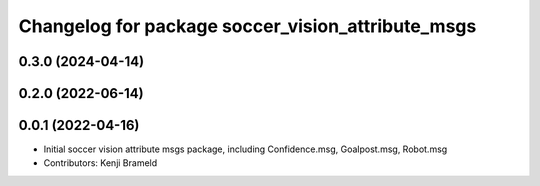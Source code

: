^^^^^^^^^^^^^^^^^^^^^^^^^^^^^^^^^^^^^^^^^^^^^^^^^^
Changelog for package soccer_vision_attribute_msgs
^^^^^^^^^^^^^^^^^^^^^^^^^^^^^^^^^^^^^^^^^^^^^^^^^^

0.3.0 (2024-04-14)
------------------

0.2.0 (2022-06-14)
------------------

0.0.1 (2022-04-16)
------------------
* Initial soccer vision attribute msgs package, including Confidence.msg, Goalpost.msg, Robot.msg
* Contributors: Kenji Brameld

